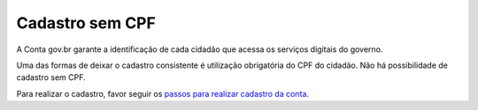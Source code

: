 ﻿Cadastro sem CPF
================

A Conta gov.br garante a identificação de cada cidadão que acessa os serviços digitais do governo.

Uma das formas de deixar o cadastro consistente é utilização obrigatória do CPF do cidadão. Não há possibilidade de cadastro sem CPF.

Para realizar o cadastro, favor seguir os `passos para realizar cadastro da conta`_.

.. |site externo| image:: _images/site-ext.gif
.. _`passos para realizar cadastro da conta`: contaacesso.html
            